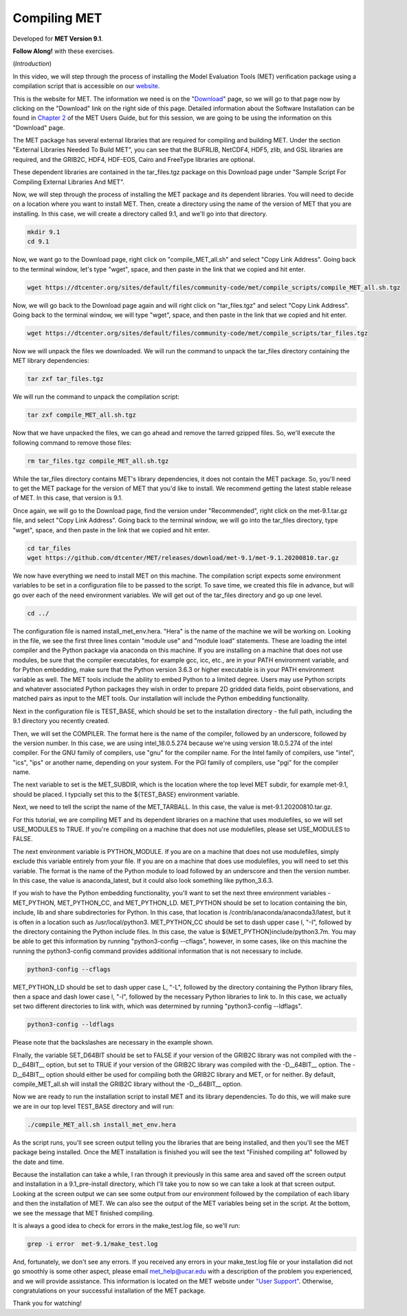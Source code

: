 .. _met_installation:

Compiling MET
=============

.. raw:: html

  <iframe width="560" height="315" src="https://www.youtube.com/embed/KCISG0phmbw" frameborder="0" allow="accelerometer; autoplay; encrypted-media; gyroscope; picture-in-picture" allowfullscreen></iframe>

Developed for **MET Version 9.1**.

**Follow Along!** with these exercises.

(*Introduction*)

In this video, we will step through the process of installing the Model Evaluation Tools (MET) verification package using a compilation script that is accessible on our `website <https://dtcenter.org/community-code/model-evaluation-tools-met>`_.  

This is the website for MET. The information we need is on the "`Download <https://dtcenter.org/community-code/model-evaluation-tools-met/download>`_" page, so we will go to that page now by clicking on the "Download" link on the right side of this page.  Detailed information about the Software Installation can be found in `Chapter 2 <https://dtcenter.github.io/MET/Users_Guide/installation.html>`_ of the MET Users Guide, but for this session, we are going to be using the information on this "Download" page.

The MET package has several external libraries that are required for compiling and building MET.  Under the section "External Libraries Needed To Build MET", you can see that the BUFRLIB, NetCDF4, HDF5, zlib, and GSL libraries are required, and the GRIB2C, HDF4, HDF-EOS, Cairo and FreeType libraries are optional.

These dependent libraries are contained in the tar_files.tgz package on this Download page under "Sample Script For Compiling External Libraries And MET". 

Now, we will step through the process of installing the MET package and its dependent libraries.  You will need to decide on a location where you want to install MET.   Then, create a directory using the name of the version of MET that you are installing.  In this case, we will create a directory called 9.1, and we'll go into that directory.

.. code-block::

      mkdir 9.1
      cd 9.1
      
Now, we want go to the Download page, right click on "compile_MET_all.sh" and select "Copy Link Address".  Going back to the terminal window, let's type "wget", space, and then paste in the link that we copied and hit enter.

.. code-block::

   wget https://dtcenter.org/sites/default/files/community-code/met/compile_scripts/compile_MET_all.sh.tgz

Now, we will go back to the Download page again and will right click on "tar_files.tgz" and select "Copy Link Address".  Going back to the terminal window, we will type "wget", space, and then paste in the link that we copied and hit enter.

.. code-block::

   wget https://dtcenter.org/sites/default/files/community-code/met/compile_scripts/tar_files.tgz

Now we will unpack the files we downloaded.  We will run the command to unpack the tar_files directory containing the MET library dependencies:

.. code-block::

  tar zxf tar_files.tgz


We will run the command to unpack the compilation script:

.. code-block::

  tar zxf compile_MET_all.sh.tgz 


Now that we have unpacked the files, we can go ahead and remove the tarred gzipped files. So, we'll execute the following command to remove those files:

.. code-block::

  rm tar_files.tgz compile_MET_all.sh.tgz


While the tar_files directory contains MET's library dependencies, it does not contain the MET package.  So, you'll need to get the MET package for the version of MET that you'd like to install. We recommend getting the latest stable release of MET.  In this case, that version is 9.1.

Once again, we will go to the Download page, find the version under "Recommended", right click on the met-9.1.tar.gz file, and select "Copy Link Address". Going back to the terminal window, we will go into the tar_files directory, type "wget", space, and then paste in the link that we copied and hit enter.

.. code-block::

   cd tar_files
   wget https://github.com/dtcenter/MET/releases/download/met-9.1/met-9.1.20200810.tar.gz

We now have everything we need to install MET on this machine.  The compilation script expects some environment variables to be set in a configuration file to be passed to the script. To save time, we created this file in advance, but will go over each of the need environment variables.  We will get out of the tar_files directory and go up one level.

.. code-block::

   cd ../

The configuration file is named install_met_env.hera.  "Hera" is the name of the machine we will be working on.  Looking in the file, we see the first three lines contain "module use" and "module load" statements.  These are loading the intel compiler and the Python package via anaconda on this machine.  If you are installing on a machine that does not use modules, be sure that the compiler executables, for example gcc, icc, etc., are in your PATH environment variable, and for Python embedding, make sure that the Python version 3.6.3 or higher executable is in your PATH environment variable as well.  The MET tools include the ability to embed Python to a limited degree.  Users may use Python scripts and whatever associated Python packages they wish in order to prepare 2D gridded data fields, point observations, and matched pairs as input to the MET tools.  Our installation will include the Python embedding functionality.

Next in the configuration file is TEST_BASE, which should be set to the installation directory - the full path, including the 9.1 directory you recently created.  

Then, we will set the COMPILER.  The format here is the name of the compiler, followed by an underscore, followed by the version number.  In this case, we are using intel_18.0.5.274  because we're using version 18.0.5.274 of the intel compiler.  For the GNU family of compilers, use "gnu" for the compiler name.  For the Intel family of compilers, use "intel", "ics", "ips" or another name, depending on your system.  For the PGI family of compilers, use "pgi" for the compiler name.  

The next variable to set is the MET_SUBDIR, which is the location where the top level MET subdir, for example met-9.1, should be placed. I typcially set this to the ${TEST_BASE} environment variable. 

Next, we need to tell the script the name of the MET_TARBALL. In this case, the value is met-9.1.20200810.tar.gz.

For this tutorial, we are compiling MET and its dependent libraries on a machine that uses modulefiles, so we will set USE_MODULES to TRUE.  If you're compiling on a machine that does not use modulefiles, please set USE_MODULES to FALSE.

The next environment variable is PYTHON_MODULE.  If you are on a machine that does not use modulefiles, simply exclude this variable entirely from your file.  If you are on a machine that does use modulefiles, you will need to set this variable. The format is the name of the Python module to load followed by an underscore and then the version number.  In this case, the value is anaconda_latest, but it could also look something like python_3.6.3. 

If you wish to have the Python embedding functionality, you'll want to set the next three environment variables - MET_PYTHON, MET_PYTHON_CC, and MET_PYTHON_LD. MET_PYTHON should be set to location containing the bin, include, lib and share subdirectories for Python.  In this case, that location is /contrib/anaconda/anaconda3/latest, but it is often in a location such as /usr/local/python3.  MET_PYTHON_CC should be set to dash upper case I, "-I", followed by the directory containing the Python include files.  In this case, the value is ${MET_PYTHON}include/python3.7m. You may be able to get this information by running "python3-config --cflags", however, in some cases, like on this machine the running the python3-config command provides additional information that is not necessary to include.

.. code-block::
   
   python3-config --cflags

MET_PYTHON_LD should be set to dash upper case L, "-L", followed by the directory containing the Python library files, then a space and dash lower case l, "-l", followed by the necessary Python libraries to link to. In this case, we actually set two different directories to link with, which was determined by running "python3-config --ldflags".

.. code-block::

   python3-config --ldflags

Please note that the backslashes are necessary in the example shown. 

FInally, the variable SET_D64BIT should be set to FALSE if your version of the GRIB2C library was not compiled with the -D__64BIT__ option, but set to TRUE if your version of the GRIB2C library was compiled with the -D__64BIT__ option. The -D__64BIT__ option should either be used for compiling both the GRIB2C library and MET, or for neither.  By default, compile_MET_all.sh will install the GRIB2C library without the -D__64BIT__ option.

Now we are ready to run the installation script to install MET and its library dependencies.  To do this, we will make sure we are in our top level TEST_BASE directory and will run:

.. code-block::

  ./compile_MET_all.sh install_met_env.hera

As the script runs, you'll see screen output telling you the libraries that are being installed, and then you'll see the MET package being installed.  Once the MET installation is finished you will see the text "Finished compiling at" followed by the date and time.

Because the installation can take a while, I ran through it previously in this same area and saved off the screen output and installation in a 9.1_pre-install directory, which I'll take you to now so we can take a look at that screen output.  Looking at the screen output we can see some output from our environment followed by the compilation of each libary and then the installation of MET.  We can also see the output of the MET variables being set in the script.  At the bottom, we see the message that MET finished compiling.


It is always a good idea to check for errors in the make_test.log file, so we'll run:

.. code-block::
  
  grep -i error  met-9.1/make_test.log

And, fortunately, we don't see any errors. If you received any errors in your make_test.log file or your installation did not go smoothly is some other aspect, please email met_help@ucar.edu with a description of the problem you experienced, and we will provide assistance.  This information is located on the MET website under `"User Support" <https://dtcenter.org/community-code/model-evaluation-tools-met/user-support>`_.  Otherwise, congratulations on your successful installation of the MET package.  

Thank you for watching!

